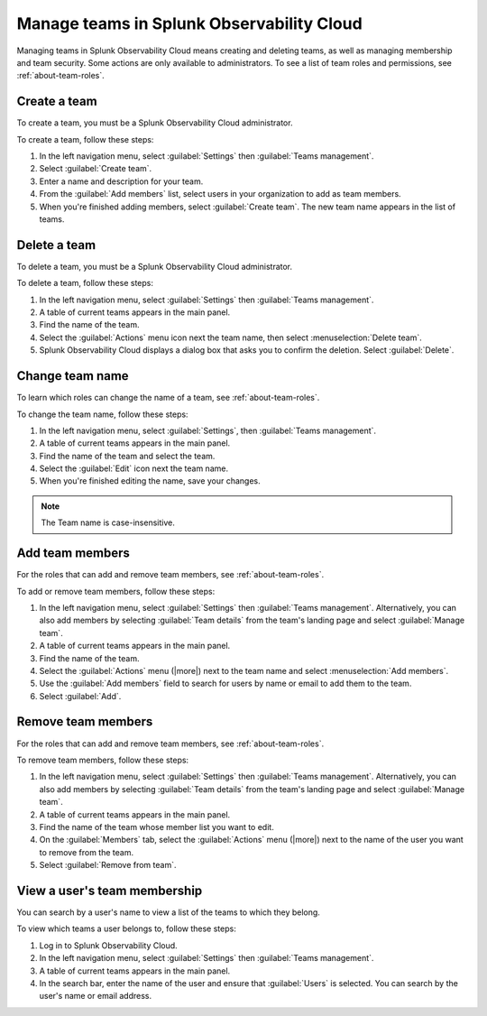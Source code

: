 .. _admin-manage-team-membership:

***************************************************
Manage teams in Splunk Observability Cloud
***************************************************

.. meta::
   :description: Learn how to how to manage teams and team membership.

Managing teams in Splunk Observability Cloud means creating and deleting teams, as well as managing membership and team security. Some actions are only available to administrators. To see a list of team roles and permissions, see :ref:`about-team-roles`.

.. _admin-create-team:

Create a team
============================================================================

To create a team, you must be a Splunk Observability Cloud administrator.

To create a team, follow these steps:

#. In the left navigation menu, select :guilabel:`Settings` then :guilabel:`Teams management`.

#. Select :guilabel:`Create team`.

#. Enter a name and description for your team. 

#. From the :guilabel:`Add members` list, select users in your organization to add as team members.

#. When you're finished adding members, select :guilabel:`Create team`. The new team name appears in the list of teams. 

.. _admin-delete-team:

Delete a team
============================================================================

To delete a team, you must be a Splunk Observability Cloud administrator.

To delete a team, follow these steps:

#. In the left navigation menu, select :guilabel:`Settings` then :guilabel:`Teams management`.

#. A table of current teams appears in the main panel.

#. Find the name of the team.

#. Select the :guilabel:`Actions` menu icon next the team name, then select :menuselection:`Delete team`.

#. Splunk Observability Cloud displays a dialog box that asks you to confirm the deletion. Select :guilabel:`Delete`.

Change team name
============================================================================

To learn which roles can change the name of a team, see :ref:`about-team-roles`.

To change the team name, follow these steps:

#. In the left navigation menu, select :guilabel:`Settings`, then :guilabel:`Teams management`.

#. A table of current teams appears in the main panel.

#. Find the name of the team and select the team.

#. Select the :guilabel:`Edit` icon next the team name.

#. When you're finished editing the name, save your changes. 

.. note:: The Team name is case-insensitive.

Add team members
============================================================================

For the roles that can add and remove team members, see :ref:`about-team-roles`.

To add or remove team members, follow these steps:

#. In the left navigation menu, select :guilabel:`Settings` then :guilabel:`Teams management`. Alternatively, you can also add members by selecting :guilabel:`Team details` from the team's landing page and select :guilabel:`Manage team`.

#. A table of current teams appears in the main panel.

#. Find the name of the team.

#. Select the :guilabel:`Actions` menu (|more|) next to the team name and select :menuselection:`Add members`.

#. Use the :guilabel:`Add members` field to search for users by name or email to add them to the team.

#. Select :guilabel:`Add`.

Remove team members
============================================================================

For the roles that can add and remove team members, see :ref:`about-team-roles`.

To remove team members, follow these steps:

#. In the left navigation menu, select :guilabel:`Settings` then :guilabel:`Teams management`. Alternatively, you can also add members by selecting :guilabel:`Team details` from the team's landing page and select :guilabel:`Manage team`.

#. A table of current teams appears in the main panel.

#. Find the name of the team whose member list you want to edit.

#. On the :guilabel:`Members` tab, select the :guilabel:`Actions` menu (|more|) next to the name of the user you want to remove from the team.

#. Select :guilabel:`Remove from team`.

View a user's team membership
============================================================================

You can search by a user's name to view a list of the teams to which they belong.

To view which teams a user belongs to, follow these steps:

#. Log in to Splunk Observability Cloud.

#. In the left navigation menu, select :guilabel:`Settings` then :guilabel:`Teams management`.

#. A table of current teams appears in the main panel.

#. In the search bar, enter the name of the user and ensure that :guilabel:`Users` is selected. You can search by the user's name or email address.



